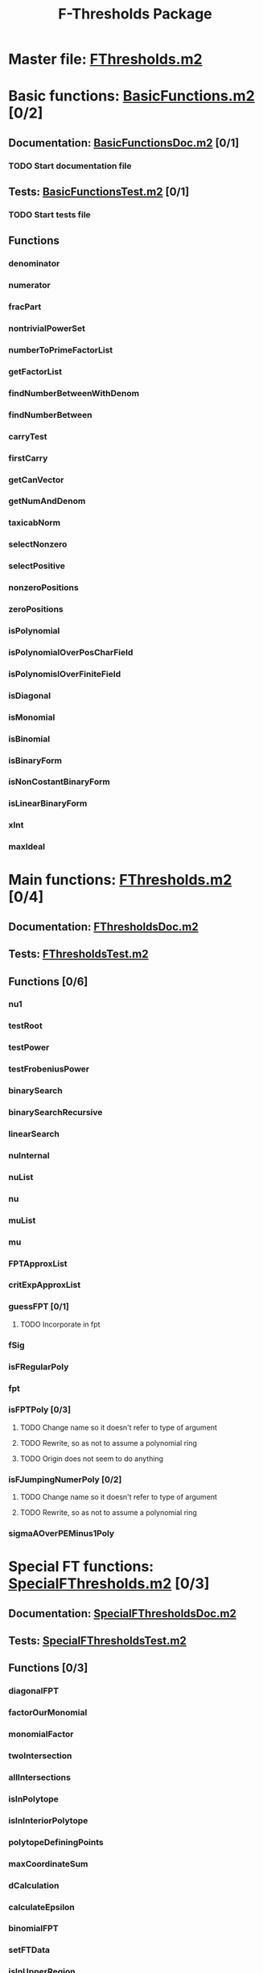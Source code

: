 #+TITLE: F-Thresholds Package

* Master file: [[file:./FThresholdsPackage/FThresholds.m2][FThresholds.m2]]
* Basic functions: [[file:./FThresholdsPackage/FThresholds/BasicFunctions.m2][BasicFunctions.m2]] [0/2]
:PROPERTIES:
:COOKIE_DATA: todo recursive
:END:
** Documentation: [[file:./FThresholdsPackage/FThresholds/BasicFunctionsDoc.m2][BasicFunctionsDoc.m2]] [0/1]
*** TODO Start documentation file
** Tests: [[file:./FThresholdsPackage/FThresholds/BasicFunctionsTest.m2][BasicFunctionsTest.m2]] [0/1]
*** TODO Start tests file
** Functions
*** denominator
*** numerator
*** fracPart
*** nontrivialPowerSet
*** numberToPrimeFactorList
*** getFactorList
*** findNumberBetweenWithDenom
*** findNumberBetween
*** carryTest
*** firstCarry
*** getCanVector
*** getNumAndDenom
*** taxicabNorm
*** selectNonzero
*** selectPositive
*** nonzeroPositions
*** zeroPositions
*** isPolynomial
*** isPolynomialOverPosCharField
*** isPolynomislOverFiniteField
*** isDiagonal
*** isMonomial
*** isBinomial
*** isBinaryForm
*** isNonCostantBinaryForm
*** isLinearBinaryForm
*** xInt
*** maxIdeal
* Main functions: [[file:./FThresholdsPackage/FThresholds/FThresholds.m2][FThresholds.m2]] [0/4]
:PROPERTIES:
:COOKIE_DATA: todo recursive
:END:
** Documentation: [[file:./FThresholdsPackage/FThresholds/FThresholdsDoc.m2][FThresholdsDoc.m2]] 
** Tests: [[file:./FThresholdsPackage/FThresholds/FThresholdsTest.m2][FThresholdsTest.m2]]
** Functions [0/6]
:PROPERTIES:
:COOKIE_DATA: todo recursive
:END:
*** nu1
*** testRoot
*** testPower
*** testFrobeniusPower
*** binarySearch
*** binarySearchRecursive
*** linearSearch
*** nuInternal
*** nuList
*** nu
*** muList
*** mu
*** FPTApproxList
*** critExpApproxList
*** guessFPT [0/1]
**** TODO Incorporate in fpt
*** fSig
*** isFRegularPoly
*** fpt
*** isFPTPoly [0/3]
**** TODO Change name so it doesn't refer to type of argument
**** TODO Rewrite, so as not to assume a polynomial ring
**** TODO  Origin does not seem to do anything
*** isFJumpingNumerPoly [0/2]
**** TODO Change name so it doesn't refer to type of argument
**** TODO Rewrite, so as not to assume a polynomial ring
*** sigmaAOverPEMinus1Poly  
* Special FT functions: [[file:./FThresholdsPackage/FThresholds/SpecialFThresholds.m2][SpecialFThresholds.m2]] [0/3]
:PROPERTIES:
:COOKIE_DATA: todo recursive
:END:
** Documentation: [[file:./FThresholdsPackage/FThresholds/SpecialFThresholdsDoc.m2][SpecialFThresholdsDoc.m2]]
** Tests: [[file:./FThresholdsPackage/FThresholds/SpecialFThresholdsTest.m2][SpecialFThresholdsTest.m2]] 
** Functions [0/3]
:PROPERTIES:
:COOKIE_DATA: todo recursive
:END:
*** diagonalFPT
*** factorOurMonomial
*** monomialFactor
*** twoIntersection
*** allIntersections
*** isInPolytope
*** isInInteriorPolytope
*** polytopeDefiningPoints
*** maxCoordinateSum
*** dCalculation
*** calculateEpsilon
*** binomialFPT
*** setFTData
*** isInUpperRegion
*** isInLowerRegion
*** neighborInUpperRegion
*** isCP
*** findCPBelow
*** binaryFormFPTInternal
*** binaryFormFPT
*** factorList [0/1]
**** TODO Move to BasicFunctions
*** splittingField [0/2]
**** TODO Determine to what class of polynomials this applies
**** TODO Move to BasicFunctions

